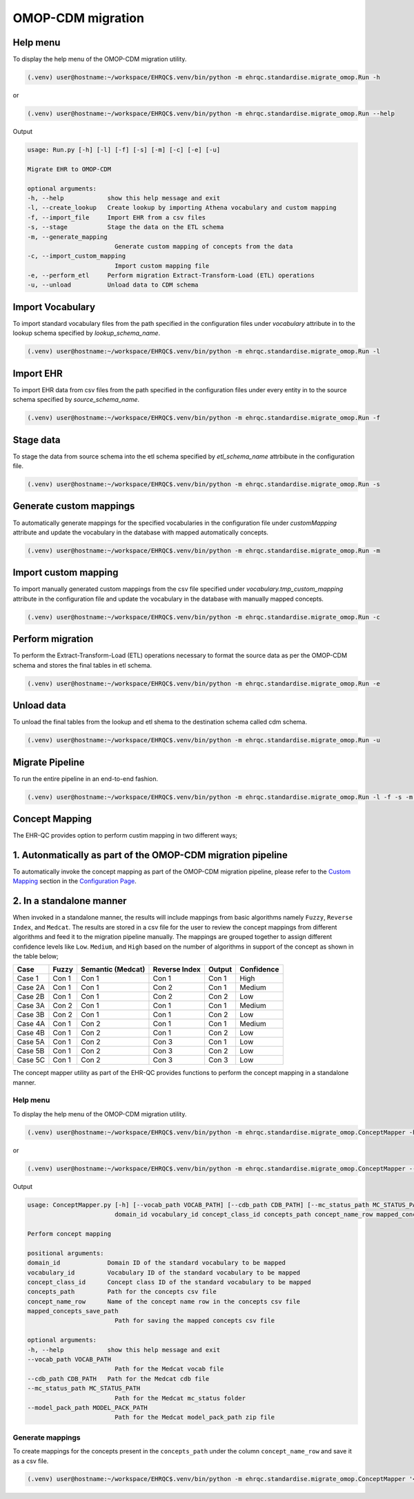 OMOP-CDM migration
==================


Help menu
---------

To display the help menu of the OMOP-CDM migration utility.

.. code-block:: console

    (.venv) user@hostname:~/workspace/EHRQC$.venv/bin/python -m ehrqc.standardise.migrate_omop.Run -h

or

.. code-block:: console

    (.venv) user@hostname:~/workspace/EHRQC$.venv/bin/python -m ehrqc.standardise.migrate_omop.Run --help

Output

.. code-block:: console

    usage: Run.py [-h] [-l] [-f] [-s] [-m] [-c] [-e] [-u]

    Migrate EHR to OMOP-CDM

    optional arguments:
    -h, --help            show this help message and exit
    -l, --create_lookup   Create lookup by importing Athena vocabulary and custom mapping
    -f, --import_file     Import EHR from a csv files
    -s, --stage           Stage the data on the ETL schema
    -m, --generate_mapping
                            Generate custom mapping of concepts from the data
    -c, --import_custom_mapping
                            Import custom mapping file
    -e, --perform_etl     Perform migration Extract-Transform-Load (ETL) operations
    -u, --unload          Unload data to CDM schema


Import Vocabulary
-----------------

To import standard vocabulary files from the path specified in the configuration files under `vocabulary` attribute in to the lookup schema specified by `lookup_schema_name`.

.. code-block:: console

    (.venv) user@hostname:~/workspace/EHRQC$.venv/bin/python -m ehrqc.standardise.migrate_omop.Run -l


Import EHR
----------

To import EHR data from csv files from the path specified in the configuration files under every entity in to the source schema specified by `source_schema_name`.

.. code-block:: console

    (.venv) user@hostname:~/workspace/EHRQC$.venv/bin/python -m ehrqc.standardise.migrate_omop.Run -f


Stage data
----------

To stage the data from source schema into the etl schema specified by `etl_schema_name` attrbibute in the configuration file.

.. code-block:: console

    (.venv) user@hostname:~/workspace/EHRQC$.venv/bin/python -m ehrqc.standardise.migrate_omop.Run -s


Generate custom mappings
------------------------

To automatically generate mappings for the specified vocabularies in the configuration file under `customMapping` attribute and update the vocabulary in the database with mapped automatically concepts.

.. code-block:: console

    (.venv) user@hostname:~/workspace/EHRQC$.venv/bin/python -m ehrqc.standardise.migrate_omop.Run -m


Import custom mapping
---------------------

To import manually generated custom mappings from the csv file specified under `vocabulary.tmp_custom_mapping` attribute in the configuration file and update the vocabulary in the database with manually mapped concepts.

.. code-block:: console

    (.venv) user@hostname:~/workspace/EHRQC$.venv/bin/python -m ehrqc.standardise.migrate_omop.Run -c


Perform migration
-----------------

To perform the Extract-Transform-Load (ETL) operations necessary to format the source data as per the OMOP-CDM schema and stores the final tables in etl schema.

.. code-block:: console

    (.venv) user@hostname:~/workspace/EHRQC$.venv/bin/python -m ehrqc.standardise.migrate_omop.Run -e


Unload data
-----------

To unload the final tables from the lookup and etl shema to the destination schema called cdm schema.

.. code-block:: console

    (.venv) user@hostname:~/workspace/EHRQC$.venv/bin/python -m ehrqc.standardise.migrate_omop.Run -u


Migrate Pipeline
----------------

To run the entire pipeline in an end-to-end fashion.

.. code-block:: console

    (.venv) user@hostname:~/workspace/EHRQC$.venv/bin/python -m ehrqc.standardise.migrate_omop.Run -l -f -s -m -c -e -u


Concept Mapping
---------------

The EHR-QC provides option to perform custim mapping in two different ways;


1. Autonmatically as part of the OMOP-CDM migration pipeline
------------------------------------------------------------

To automatically invoke the concept mapping as part of the OMOP-CDM migration pipeline, please refer to the `Custom Mapping <https://ehr-qc-tutorials.readthedocs.io/en/latest/config.html#custom-mapping>`_ section in the `Configuration Page <https://ehr-qc-tutorials.readthedocs.io/en/latest/config.html#>`_.


2. In a standalone manner
-------------------------

When invoked in a standalone manner, the results will include mappings from basic algorithms namely ``Fuzzy``, ``Reverse Index``, and ``Medcat``. The results are stored in a csv file for the user to review the concept mappings from different algorithms and feed it to the migration pipeline manually. The mappings are grouped together to assign different confidence levels like ``Low``. ``Medium``, and ``High`` based on the number of algorithms in support of the concept as shown in the table below;

+---------+-----------+-------------------+---------------+------------+------------+
|Case     | Fuzzy     | Semantic (Medcat) | Reverse Index | Output     | Confidence |
+=========+===========+===================+===============+============+============+
|Case 1   | Con 1     | Con 1             | Con 1         | Con 1      | High       |
+---------+-----------+-------------------+---------------+------------+------------+
|Case 2A  | Con 1     | Con 1             | Con 2         | Con 1      | Medium     |
+---------+-----------+-------------------+---------------+------------+------------+
|Case 2B  | Con 1     | Con 1             | Con 2         | Con 2      | Low        |
+---------+-----------+-------------------+---------------+------------+------------+
|Case 3A  | Con 2     | Con 1             | Con 1         | Con 1      | Medium     |
+---------+-----------+-------------------+---------------+------------+------------+
|Case 3B  | Con 2     | Con 1             | Con 1         | Con 2      | Low        |
+---------+-----------+-------------------+---------------+------------+------------+
|Case 4A  | Con 1     | Con 2             | Con 1         | Con 1      | Medium     |
+---------+-----------+-------------------+---------------+------------+------------+
|Case 4B  | Con 1     | Con 2             | Con 1         | Con 2      | Low        |
+---------+-----------+-------------------+---------------+------------+------------+
|Case 5A  | Con 1     | Con 2             | Con 3         | Con 1      | Low        |
+---------+-----------+-------------------+---------------+------------+------------+
|Case 5B  | Con 1     | Con 2             | Con 3         | Con 2      | Low        |
+---------+-----------+-------------------+---------------+------------+------------+
|Case 5C  | Con 1     | Con 2             | Con 3         | Con 3      | Low        |
+---------+-----------+-------------------+---------------+------------+------------+

The concept mapper utility as part of the EHR-QC provides functions to perform the concept mapping in a standalone manner.

Help menu
~~~~~~~~~

To display the help menu of the OMOP-CDM migration utility.

.. code-block:: console

    (.venv) user@hostname:~/workspace/EHRQC$.venv/bin/python -m ehrqc.standardise.migrate_omop.ConceptMapper -h

or

.. code-block:: console

    (.venv) user@hostname:~/workspace/EHRQC$.venv/bin/python -m ehrqc.standardise.migrate_omop.ConceptMapper --help

Output

.. code-block:: console

    usage: ConceptMapper.py [-h] [--vocab_path VOCAB_PATH] [--cdb_path CDB_PATH] [--mc_status_path MC_STATUS_PATH] [--model_pack_path MODEL_PACK_PATH]
                            domain_id vocabulary_id concept_class_id concepts_path concept_name_row mapped_concepts_save_path

    Perform concept mapping

    positional arguments:
    domain_id             Domain ID of the standard vocabulary to be mapped
    vocabulary_id         Vocabulary ID of the standard vocabulary to be mapped
    concept_class_id      Concept class ID of the standard vocabulary to be mapped
    concepts_path         Path for the concepts csv file
    concept_name_row      Name of the concept name row in the concepts csv file
    mapped_concepts_save_path
                            Path for saving the mapped concepts csv file

    optional arguments:
    -h, --help            show this help message and exit
    --vocab_path VOCAB_PATH
                            Path for the Medcat vocab file
    --cdb_path CDB_PATH   Path for the Medcat cdb file
    --mc_status_path MC_STATUS_PATH
                            Path for the Medcat mc_status folder
    --model_pack_path MODEL_PACK_PATH
                            Path for the Medcat model_pack_path zip file

Generate mappings
~~~~~~~~~~~~~~~~~

To create mappings for the concepts present in the ``concepts_path`` under the column ``concept_name_row`` and save it as a csv file.

.. code-block:: console

    (.venv) user@hostname:~/workspace/EHRQC$.venv/bin/python -m ehrqc.standardise.migrate_omop.ConceptMapper '<Domain Name>' '<Vocabulary Name>' '<Concept Class Name>' '/path/to/concepts.csv' '<Concept Column Name>' '/path/to/output.csv' --model_pack_path='/path/to/model_pack.zip
